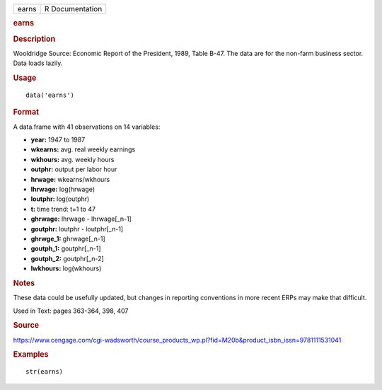 .. container::

   .. container::

      ===== ===============
      earns R Documentation
      ===== ===============

      .. rubric:: earns
         :name: earns

      .. rubric:: Description
         :name: description

      Wooldridge Source: Economic Report of the President, 1989, Table
      B-47. The data are for the non-farm business sector. Data loads
      lazily.

      .. rubric:: Usage
         :name: usage

      ::

         data('earns')

      .. rubric:: Format
         :name: format

      A data.frame with 41 observations on 14 variables:

      -  **year:** 1947 to 1987

      -  **wkearns:** avg. real weekly earnings

      -  **wkhours:** avg. weekly hours

      -  **outphr:** output per labor hour

      -  **hrwage:** wkearns/wkhours

      -  **lhrwage:** log(hrwage)

      -  **loutphr:** log(outphr)

      -  **t:** time trend: t=1 to 47

      -  **ghrwage:** lhrwage - lhrwage[_n-1]

      -  **goutphr:** loutphr - loutphr[_n-1]

      -  **ghrwge_1:** ghrwage[_n-1]

      -  **goutph_1:** goutphr[_n-1]

      -  **goutph_2:** goutphr[_n-2]

      -  **lwkhours:** log(wkhours)

      .. rubric:: Notes
         :name: notes

      These data could be usefully updated, but changes in reporting
      conventions in more recent ERPs may make that difficult.

      Used in Text: pages 363-364, 398, 407

      .. rubric:: Source
         :name: source

      https://www.cengage.com/cgi-wadsworth/course_products_wp.pl?fid=M20b&product_isbn_issn=9781111531041

      .. rubric:: Examples
         :name: examples

      ::

          str(earns)
